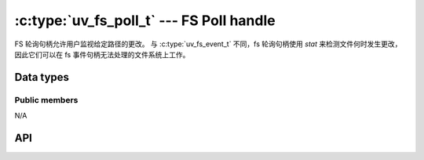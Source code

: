
.. _fs_poll:

:c:type:`uv_fs_poll_t` --- FS Poll handle
=========================================

FS 轮询句柄允许用户监视给定路径的更改。 与 :c:type:`uv_fs_event_t` 不同，fs 轮询句柄使用 `stat` 来检测文件何时发生更改，因此它们可以在 fs 事件句柄无法处理的文件系统上工作。


Data types
----------

.. c:type:: uv_fs_poll_t

    FS Poll handle type.

.. c:type:: void (*uv_fs_poll_cb)(uv_fs_poll_t* handle, int status, const uv_stat_t* prev, const uv_stat_t* curr)

    回调传递给 :c:func:`uv_fs_poll_start`，当被监控路径发生任何变化时，将在句柄启动后重复调用。

    如果 `path` 不存在或不可访问，则使用 `status < 0` 调用回调。 观察者 * 没有 * 停止，但您的回调不会再次调用，直到发生某些变化（例如，当文件被创建或错误原因发生变化时）.

    当 `status == 0` 时，回调接收指向新旧 :c:type:`uv_stat_t` 结构的指针。 它们仅在回调期间有效.


Public members
^^^^^^^^^^^^^^

N/A

.. seealso:: The :c:type:`uv_handle_t` members also apply.


API
---

.. c:function:: int uv_fs_poll_init(uv_loop_t* loop, uv_fs_poll_t* handle)

    Initialize the handle.

.. c:function:: int uv_fs_poll_start(uv_fs_poll_t* handle, uv_fs_poll_cb poll_cb, const char* path, unsigned int interval)

    每 `interval` 毫秒检查 `path` 处的文件是否有更改.

    .. note::
        为了获得最大的可移植性，请使用多秒间隔。 亚秒级间隔不会检测到许多文件系统上的所有更改.

.. c:function:: int uv_fs_poll_stop(uv_fs_poll_t* handle)

    停止句柄，回调将不再被调用.

.. c:function:: int uv_fs_poll_getpath(uv_fs_poll_t* handle, char* buffer, size_t* size)

    获取句柄监控的路径。 缓冲区必须由用户预先分配。 成功时返回 0，失败时返回错误代码 < 0。 成功时，`buffer` 将包含路径和`size` 长度。 如果缓冲区不够大，将返回 `UV_ENOBUFS` 并将 `size` 设置为所需的大小.

    .. versionchanged:: 1.3.0 the returned length no longer includes the terminating null byte,
                        and the buffer is not null terminated.

    .. versionchanged:: 1.9.0 the returned length includes the terminating null
                        byte on `UV_ENOBUFS`, and the buffer is null terminated
                        on success.


.. seealso:: The :c:type:`uv_handle_t` API functions also apply.
